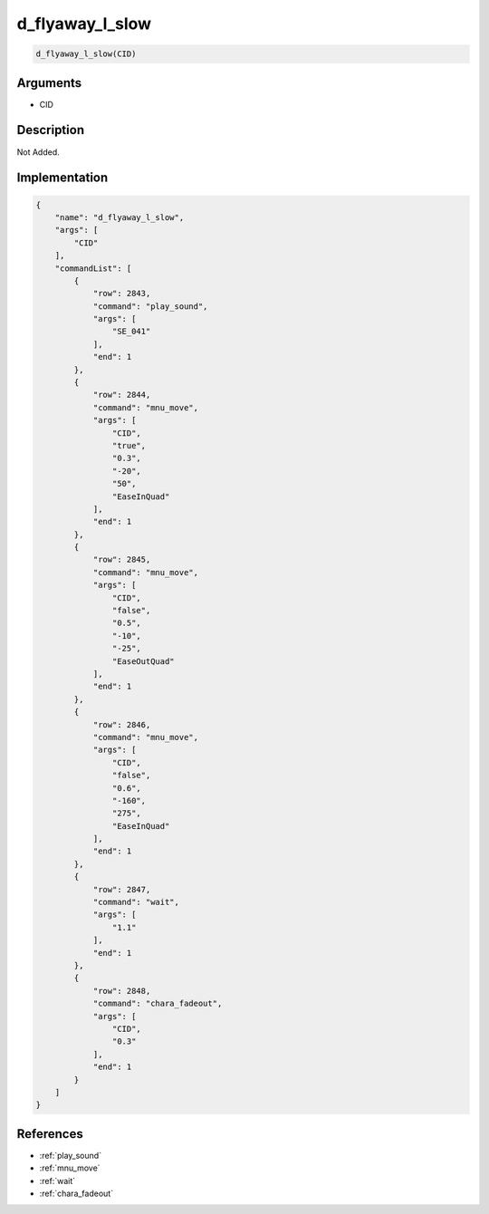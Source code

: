.. _d_flyaway_l_slow:

d_flyaway_l_slow
========================

.. code-block:: text

	d_flyaway_l_slow(CID)


Arguments
------------

* CID

Description
-------------

Not Added.

Implementation
-------------

.. code-block:: json

	{
	    "name": "d_flyaway_l_slow",
	    "args": [
	        "CID"
	    ],
	    "commandList": [
	        {
	            "row": 2843,
	            "command": "play_sound",
	            "args": [
	                "SE_041"
	            ],
	            "end": 1
	        },
	        {
	            "row": 2844,
	            "command": "mnu_move",
	            "args": [
	                "CID",
	                "true",
	                "0.3",
	                "-20",
	                "50",
	                "EaseInQuad"
	            ],
	            "end": 1
	        },
	        {
	            "row": 2845,
	            "command": "mnu_move",
	            "args": [
	                "CID",
	                "false",
	                "0.5",
	                "-10",
	                "-25",
	                "EaseOutQuad"
	            ],
	            "end": 1
	        },
	        {
	            "row": 2846,
	            "command": "mnu_move",
	            "args": [
	                "CID",
	                "false",
	                "0.6",
	                "-160",
	                "275",
	                "EaseInQuad"
	            ],
	            "end": 1
	        },
	        {
	            "row": 2847,
	            "command": "wait",
	            "args": [
	                "1.1"
	            ],
	            "end": 1
	        },
	        {
	            "row": 2848,
	            "command": "chara_fadeout",
	            "args": [
	                "CID",
	                "0.3"
	            ],
	            "end": 1
	        }
	    ]
	}

References
-------------
* :ref:`play_sound`
* :ref:`mnu_move`
* :ref:`wait`
* :ref:`chara_fadeout`
